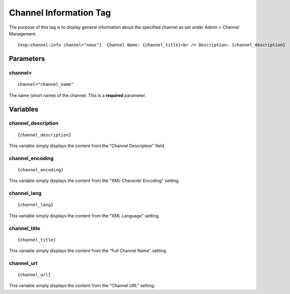 Channel Information Tag
=======================

The purpose of this tag is to display general information about the
specified channel as set under Admin > Channel Management. ::

	{exp:channel:info channel="news"}  Channel Name: {channel_title}<br /> Description: {channel_description}  {/exp:channel:info}

Parameters
----------


channel=
~~~~~~~~

::

	channel="channel_name"

The name (short name) of the channel. This is a **required** parameter.

Variables
---------


channel\_description
~~~~~~~~~~~~~~~~~~~~

::

	{channel_description}

This variable simply displays the content from the "Channel Description"
field.

channel\_encoding
~~~~~~~~~~~~~~~~~

::

	{channel_encoding}

This variable simply displays the content from the "XML Character
Encoding" setting.

channel\_lang
~~~~~~~~~~~~~

::

	{channel_lang}

This variable simply displays the content from the "XML Language"
setting.

channel\_title
~~~~~~~~~~~~~~

::

	{channel_title}

This variable simply displays the content from the "Full Channel Name"
setting.

channel\_url
~~~~~~~~~~~~

::

	{channel_url}

This variable simply displays the content from the "Channel URL"
setting.
